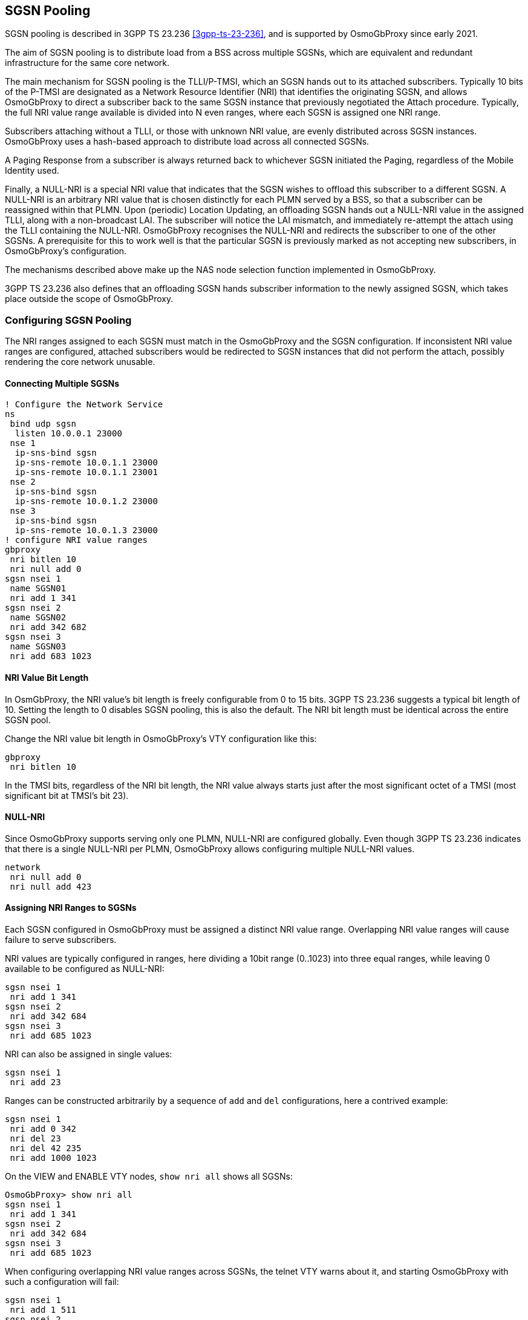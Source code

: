 == SGSN Pooling

SGSN pooling is described in 3GPP TS 23.236 <<3gpp-ts-23-236>>, and is supported
by OsmoGbProxy since early 2021.

The aim of SGSN pooling is to distribute load from a BSS across multiple SGSNs,
which are equivalent and redundant infrastructure for the same core network.

The main mechanism for SGSN pooling is the TLLI/P-TMSI, which an SGSN hands out
to its attached subscribers. Typically 10 bits of the P-TMSI are designated as a
Network Resource Identifier (NRI) that identifies the originating SGSN, and
allows OsmoGbProxy to direct a subscriber back to the same SGSN instance that
previously negotiated the Attach procedure. Typically, the full NRI value
range available is divided into N even ranges, where each SGSN is assigned one
NRI range.

Subscribers attaching without a TLLI, or those with unknown NRI value,
are evenly distributed across SGSN instances. OsmoGbProxy uses a hash-based
approach to distribute load across all connected SGSNs.

A Paging Response from a subscriber is always returned back to whichever SGSN
initiated the Paging, regardless of the Mobile Identity used.

Finally, a NULL-NRI is a special NRI value that indicates that the SGSN wishes
to offload this subscriber to a different SGSN. A NULL-NRI is an arbitrary NRI
value that is chosen distinctly for each PLMN served by a BSS, so that a
subscriber can be reassigned within that PLMN. Upon (periodic) Location
Updating, an offloading SGSN hands out a NULL-NRI value in the assigned TLLI,
along with a non-broadcast LAI. The subscriber will notice the LAI mismatch,
and immediately re-attempt the attach using the TLLI containing the NULL-NRI.
OsmoGbProxy recognises the NULL-NRI and redirects the subscriber to one of the
other SGSNs. A prerequisite for this to work well is that the particular SGSN is
previously marked as not accepting new subscribers, in OsmoGbProxy's configuration.

The mechanisms described above make up the NAS node selection function
implemented in OsmoGbProxy.

3GPP TS 23.236 also defines that an offloading SGSN hands subscriber information
to the newly assigned SGSN, which takes place outside the scope of OsmoGbProxy.

=== Configuring SGSN Pooling

The NRI ranges assigned to each SGSN must match in the OsmoGbProxy and the SGSN
configuration. If inconsistent NRI value ranges are configured,
attached subscribers would be redirected to SGSN instances that did not perform the
attach, possibly rendering the core network unusable.

==== Connecting Multiple SGSNs

----
! Configure the Network Service
ns
 bind udp sgsn
  listen 10.0.0.1 23000
 nse 1
  ip-sns-bind sgsn
  ip-sns-remote 10.0.1.1 23000
  ip-sns-remote 10.0.1.1 23001
 nse 2
  ip-sns-bind sgsn
  ip-sns-remote 10.0.1.2 23000
 nse 3
  ip-sns-bind sgsn
  ip-sns-remote 10.0.1.3 23000
! configure NRI value ranges
gbproxy
 nri bitlen 10
 nri null add 0
sgsn nsei 1
 name SGSN01
 nri add 1 341
sgsn nsei 2
 name SGSN02
 nri add 342 682
sgsn nsei 3
 name SGSN03
 nri add 683 1023
----

==== NRI Value Bit Length

In OsmGbProxy, the NRI value's bit length is freely configurable from 0 to 15
bits. 3GPP TS 23.236 suggests a typical bit length of 10. Setting the length
to 0 disables SGSN pooling, this is also the default.
The NRI bit length must be identical across the entire SGSN pool.

Change the NRI value bit length in OsmoGbProxy's VTY configuration like this:

----
gbproxy
 nri bitlen 10
----

In the TMSI bits, regardless of the NRI bit length, the NRI value always starts
just after the most significant octet of a TMSI (most significant bit at TMSI's
bit 23).

==== NULL-NRI

Since OsmoGbProxy supports serving only one PLMN, NULL-NRI are configured globally.
Even though 3GPP TS 23.236 indicates that there is a single NULL-NRI per PLMN,
OsmoGbProxy allows configuring multiple NULL-NRI values.

----
network
 nri null add 0
 nri null add 423
----

==== Assigning NRI Ranges to SGSNs

Each SGSN configured in OsmoGbProxy must be assigned a distinct NRI value range.
Overlapping NRI value ranges will cause failure to serve subscribers.

NRI values are typically configured in ranges, here dividing a 10bit range
(0..1023) into three equal ranges, while leaving 0 available to be configured
as NULL-NRI:

----
sgsn nsei 1
 nri add 1 341
sgsn nsei 2
 nri add 342 684
sgsn nsei 3
 nri add 685 1023
----

NRI can also be assigned in single values:

----
sgsn nsei 1
 nri add 23
----

Ranges can be constructed arbitrarily by a sequence of `add` and `del`
configurations, here a contrived example:

----
sgsn nsei 1
 nri add 0 342
 nri del 23
 nri del 42 235
 nri add 1000 1023
----

On the VIEW and ENABLE VTY nodes, `show nri all` shows all SGSNs:

----
OsmoGbProxy> show nri all
sgsn nsei 1
 nri add 1 341
sgsn nsei 2
 nri add 342 684
sgsn nsei 3
 nri add 685 1023
----

When configuring overlapping NRI value ranges across SGSNs, the telnet VTY warns
about it, and starting OsmoGbProxy with such a configuration will fail:

----
sgsn nsei 1
 nri add 1 511
sgsn nsei 2
 nri add 512 1023
sgsn nsei 3
 nri add 500 555
----

This results in:

----
$ osmo-gbproxy
% Warning: NSE(00003/SGSN): NRI range [500..555] overlaps between NSE 00003 and NSE 00001. For overlaps, NSE 00001 has higher priority than NSE 00003
% Warning: NSE(00003/SGSN): NRI range [500..555] overlaps between NSE 00003 and NSE 00002. For overlaps, NSE 00002 has higher priority than NSE 00003
----

==== SGSN Offloading

To effectively offload a particular SGSN, it must be marked as no longer taking
new subscribers in OsmoGbProxy. This can be achieved in the telnet VTY by:

----
sgsn nsei 1
 no allow-attach
----

This SGSN will, as long as it is connected, continue to serve subscribers
already attached to it: those that yield an NRI matching this SGSN, and those
that are being paged by this SGSN. But OsmoGbProxy will no longer direct new
subscribers to this SGSN.

To re-enable an SGSN for attaching new subscribers:

----
sgsn nsei 1
 allow-attach
----

==== Traffic allocation

In a SGSN pool, osmo-gbproxy is facing the problem of dividing the downlink
capacity of a cell towards the SGSN.  The BSS advertises the per-BVC capacity
by means of the BSSGP FLOW-CONTROL-BVC messages, but as there are multiple
SGSN in a pool, they all have to share / divide that total capacity.

By default, osmo-gbproxy advertises the full capacity to _each_ of the SGSN
pool members, which results in significant over-provisioning and can lead to
overload situations.

The administrator can configure the _percentage_ of the overall BSS-advertised
capacity that shall be reported to each pool member SGSN using the
`pool bvc-flow-control-ratio <1-100>` configuration command.

A setting of 100 means that each pool member is informed of 100% of the
BSS side capacity.

A setting of 25 means that each pool member is informed of 25% of the
BSS side capacity.  This would make most sense in a set-up with four
SGSN of equal share.

More complex capacity division schemes are so far not supported by
osmo-gbproxy.
